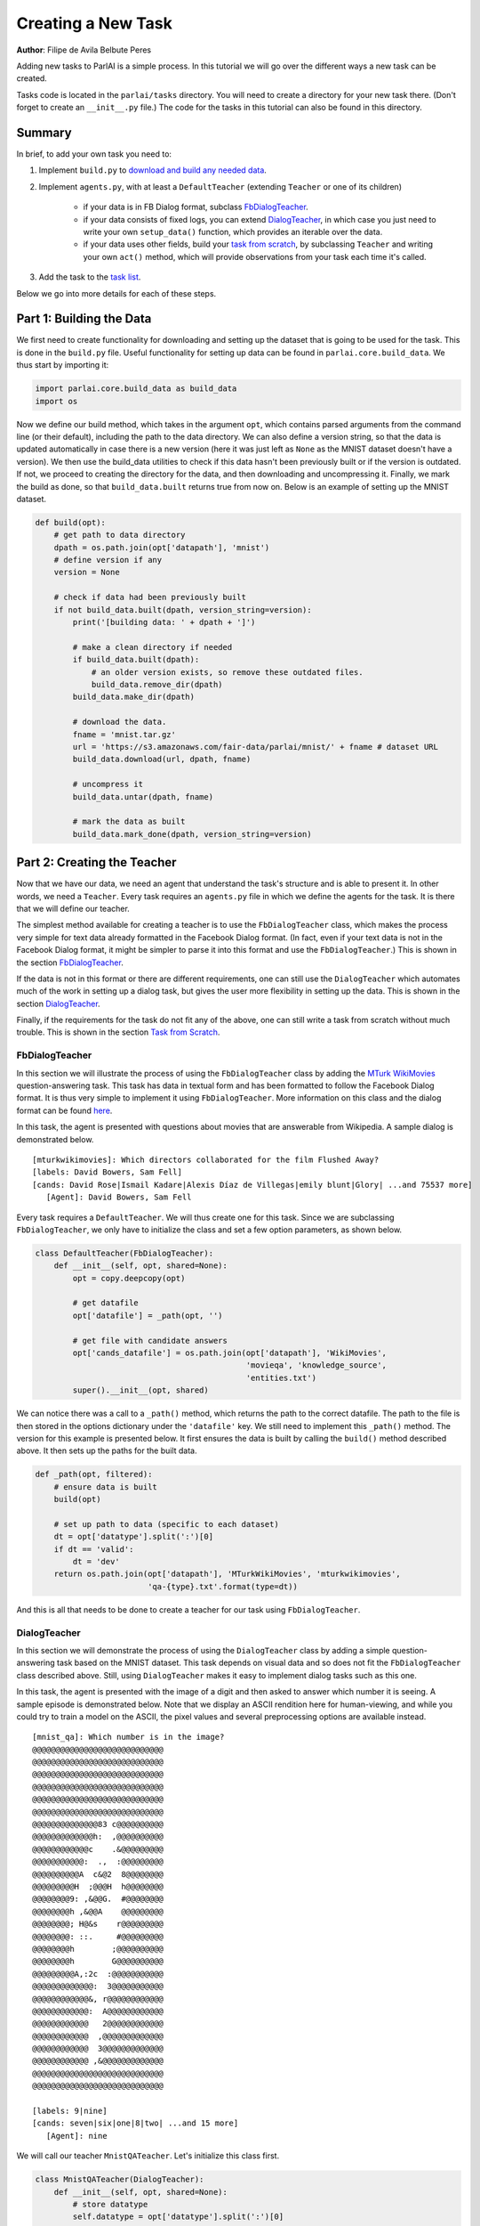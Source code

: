 ..
  Copyright (c) 2017-present, Facebook, Inc.
  All rights reserved.
  This source code is licensed under the BSD-style license found in the
  LICENSE file in the root directory of this source tree. An additional grant
  of patent rights can be found in the PATENTS file in the same directory.

Creating a New Task
===================
**Author**: Filipe de Avila Belbute Peres

Adding new tasks to ParlAI is a simple process. In this tutorial we will go over the different ways a new task can be created.

Tasks code is located in the ``parlai/tasks`` directory. You will need to create a directory for your new task there. (Don't forget to create an ``__init__.py`` file.) The code for the tasks in this tutorial can also be found in this directory.


Summary
^^^^^^^

In brief, to add your own task you need to:

1. Implement ``build.py`` to `download and build any needed data <http://parl.ai/static/docs/task_tutorial.html#part-1-building-the-data>`__.
2. Implement ``agents.py``, with at least a ``DefaultTeacher`` (extending ``Teacher`` or one of its children)

    - if your data is in FB Dialog format, subclass `FbDialogTeacher`_.
    - if your data consists of fixed logs, you can extend `DialogTeacher`_, in which case you just need to write your own ``setup_data()`` function, which provides an iterable over the data.
    - if your data uses other fields, build your `task from scratch`_, by subclassing ``Teacher`` and writing your own ``act()`` method, which will provide observations from your task each time it's called.

3. Add the task to the `task list <http://parl.ai/static/docs/task_tutorial.html#part-3-add-task-to-task-list>`__.

Below we go into more details for each of these steps.


Part 1: Building the Data
^^^^^^^^^^^^^^^^^^^^^^^^^

We first need to create functionality for downloading and setting up the dataset that is going to be used for the task. This is done in the ``build.py`` file. Useful functionality for setting up data can be found in ``parlai.core.build_data``. We thus start by importing it:

.. code-block:: python

    import parlai.core.build_data as build_data
    import os

Now we define our build method, which takes in the argument ``opt``, which contains parsed arguments from the command line (or their default), including the path to the data directory. We can also define a version string, so that the data is updated automatically in case there is a new version (here it was just left as ``None`` as the MNIST dataset doesn't have a version). We then use the build_data utilities to check if this data hasn't been previously built or if the version is outdated. If not, we proceed to creating the directory for the data, and then downloading and uncompressing it. Finally, we mark the build as done, so that ``build_data.built`` returns true from now on. Below is an example of setting up the MNIST dataset.

.. code-block:: python

    def build(opt):
        # get path to data directory
        dpath = os.path.join(opt['datapath'], 'mnist')
        # define version if any
        version = None

        # check if data had been previously built
        if not build_data.built(dpath, version_string=version):
            print('[building data: ' + dpath + ']')

            # make a clean directory if needed
            if build_data.built(dpath):
                # an older version exists, so remove these outdated files.
                build_data.remove_dir(dpath)
            build_data.make_dir(dpath)

            # download the data.
            fname = 'mnist.tar.gz'
            url = 'https://s3.amazonaws.com/fair-data/parlai/mnist/' + fname # dataset URL
            build_data.download(url, dpath, fname)

            # uncompress it
            build_data.untar(dpath, fname)

            # mark the data as built
            build_data.mark_done(dpath, version_string=version)



Part 2: Creating the Teacher
^^^^^^^^^^^^^^^^^^^^^^^^^^^^

Now that we have our data, we need an agent that understand the task's structure and is able to present it. In other words, we need a ``Teacher``. Every task requires an ``agents.py`` file in which we define the agents for the task. It is there that we will define our teacher.

The simplest method available for creating a teacher is to use the ``FbDialogTeacher`` class, which makes the process very simple for text data already formatted in the Facebook Dialog format. (In fact, even if your text data is not in the Facebook Dialog format, it might be simpler to parse it into this format and use the ``FbDialogTeacher``.) This is shown in the section `FbDialogTeacher`_.

If the data is not in this format or there are different requirements, one can still use the ``DialogTeacher`` which automates much of the work in setting up a dialog task, but gives the user more flexibility in setting up the data. This is shown in the section `DialogTeacher`_.

Finally, if the requirements for the task do not fit any of the above, one can still write a task from scratch without much trouble. This is shown in the section `Task from Scratch`_.


FbDialogTeacher
~~~~~~~~~~~~~~~

In this section we will illustrate the process of using the ``FbDialogTeacher`` class by adding the `MTurk WikiMovies <http://parl.ai/static/docs/tasks.html#mturk-wikimovies>`__ question-answering task. This task has data in textual form and has been formatted to follow the Facebook Dialog format. It is thus very simple to implement it using ``FbDialogTeacher``. More information on this class and the dialog format can be found `here <http://parl.ai/static/docs/fbdialog.html>`__.

In this task, the agent is presented with questions about movies that are answerable from Wikipedia. A sample dialog is demonstrated below.

::

    [mturkwikimovies]: Which directors collaborated for the film Flushed Away?
    [labels: David Bowers, Sam Fell]
    [cands: David Rose|Ismail Kadare|Alexis Díaz de Villegas|emily blunt|Glory| ...and 75537 more]
       [Agent]: David Bowers, Sam Fell

Every task requires a ``DefaultTeacher``. We will thus create one for this task. Since we are subclassing ``FbDialogTeacher``, we only have to initialize the class and set a few option parameters, as shown below.

.. code-block:: python

    class DefaultTeacher(FbDialogTeacher):
        def __init__(self, opt, shared=None):
            opt = copy.deepcopy(opt)

            # get datafile
            opt['datafile'] = _path(opt, '')

            # get file with candidate answers
            opt['cands_datafile'] = os.path.join(opt['datapath'], 'WikiMovies',
                                                 'movieqa', 'knowledge_source',
                                                 'entities.txt')
            super().__init__(opt, shared)

We can notice there was a call to a ``_path()`` method, which returns the path to the correct datafile. The path to the file is then stored in the options dictionary under the ``'datafile'`` key. We still need to implement this ``_path()`` method. The version for this example is presented below. It first ensures the data is built by calling the ``build()`` method described above. It then sets up the paths for the built data.

.. code-block:: python

    def _path(opt, filtered):
        # ensure data is built
        build(opt)

        # set up path to data (specific to each dataset)
        dt = opt['datatype'].split(':')[0]
        if dt == 'valid':
            dt = 'dev'
        return os.path.join(opt['datapath'], 'MTurkWikiMovies', 'mturkwikimovies',
                            'qa-{type}.txt'.format(type=dt))

And this is all that needs to be done to create a teacher for our task using ``FbDialogTeacher``.


DialogTeacher
~~~~~~~~~~~~~

In this section we will demonstrate the process of using the ``DialogTeacher`` class by adding a simple question-answering task based on the MNIST dataset. This task depends on visual data and so does not fit the ``FbDialogTeacher`` class described above. Still, using ``DialogTeacher`` makes it easy to implement dialog tasks such as this one.

In this task, the agent is presented with the image of a digit and then asked to answer which number it is seeing.
A sample episode is demonstrated below. Note that we display an ASCII rendition here for human-viewing, and while you could try to train a model on the ASCII, the pixel values and several preprocessing options are available instead.

::

    [mnist_qa]: Which number is in the image?
    @@@@@@@@@@@@@@@@@@@@@@@@@@@@
    @@@@@@@@@@@@@@@@@@@@@@@@@@@@
    @@@@@@@@@@@@@@@@@@@@@@@@@@@@
    @@@@@@@@@@@@@@@@@@@@@@@@@@@@
    @@@@@@@@@@@@@@@@@@@@@@@@@@@@
    @@@@@@@@@@@@@@@@@@@@@@@@@@@@
    @@@@@@@@@@@@@@83 c@@@@@@@@@@
    @@@@@@@@@@@@@h:  ,@@@@@@@@@@
    @@@@@@@@@@@@c    .&@@@@@@@@@
    @@@@@@@@@@@:  .,  :@@@@@@@@@
    @@@@@@@@@@A  c&@2  8@@@@@@@@
    @@@@@@@@@H  ;@@@H  h@@@@@@@@
    @@@@@@@@9: ,&@@G.  #@@@@@@@@
    @@@@@@@@h ,&@@A    @@@@@@@@@
    @@@@@@@@; H@&s    r@@@@@@@@@
    @@@@@@@@: ::.     #@@@@@@@@@
    @@@@@@@@h        ;@@@@@@@@@@
    @@@@@@@@h        G@@@@@@@@@@
    @@@@@@@@@A,:2c  :@@@@@@@@@@@
    @@@@@@@@@@@@@:  3@@@@@@@@@@@
    @@@@@@@@@@@@&, r@@@@@@@@@@@@
    @@@@@@@@@@@@:  A@@@@@@@@@@@@
    @@@@@@@@@@@@   2@@@@@@@@@@@@
    @@@@@@@@@@@@  ,@@@@@@@@@@@@@
    @@@@@@@@@@@@  3@@@@@@@@@@@@@
    @@@@@@@@@@@@ ,&@@@@@@@@@@@@@
    @@@@@@@@@@@@@@@@@@@@@@@@@@@@
    @@@@@@@@@@@@@@@@@@@@@@@@@@@@

    [labels: 9|nine]
    [cands: seven|six|one|8|two| ...and 15 more]
       [Agent]: nine


We will call our teacher ``MnistQATeacher``. Let's initialize this class first.

.. code-block:: python

    class MnistQATeacher(DialogTeacher):
        def __init__(self, opt, shared=None):
            # store datatype
            self.datatype = opt['datatype'].split(':')[0]

            # _path method explained below, returns paths to images and labels
            labels_path, self.image_path = _path(opt)

            # store path to label data in options dictionary
            opt['datafile'] = labels_path

            # store identifier for the teacher in the dialog
            self.id = 'mnist_qa'

            # strings for the labels in the class (digits)
            # (information specific to this task)
            self.num_strs = ['zero', 'one', 'two', 'three', 'four', 'five',
                    'six', 'seven', 'eight', 'nine']

            super().__init__(opt, shared)

The ``id`` field names the teacher in the dialog. The ``num_strs`` field is specific to this example task. It is being used simply to store the text version of the digits.

More importantly, we can notice there was a call to a ``_path()`` method, which returns the paths to the image files and the labels. The path to the file is then stored in the options dictionary under the ``'datafile'`` key. This key should be used to store data that will be useful for performing the task.

We still need to implement this ``_path()`` method. The version for this example is presented below. It first ensures the data is built by calling the ``build()`` method described above. It then sets up the paths for the built data. This should be specific to the dataset being used. If your dataset does not use images, the ``image_path`` is not necessary, for example. Or if your task will use data other than labels, the path to the file containing this information can also be returned.

.. code-block:: python

    def _path(opt):
        # ensure data is built
        build(opt)

        # set up paths to data (specific to each dataset)
        dt = opt['datatype'].split(':')[0]
        labels_path = os.path.join(opt['datapath'], 'mnist', dt, 'labels.json')
        image_path = os.path.join(opt['datapath'], 'mnist', dt)
        return labels_path, image_path

By creating ``MnistQATeacher`` as a subclass of ``DialogTeacher``, the job of creating a teacher for this task becomes much simpler: most of the work that needs to be done will limit itself to defining a ``setup_data`` method. This method is a generator that will take in a path to the data and yield a pair of elements for each call. The first element of the pair is a tuple containing the following information: ``(query, labels, reward, label_candidates, path_to_image)``. The second is a boolean flag ``new_episode?`` which indicates if the current query starts the new episode or not.

More information on this format can be found in the documentation on ``data_loader`` in `DialogData <http://parl.ai/static/docs/dialog.html#parlai.core.teachers.DialogData>`__ (``setup_data`` is provided as a data_loader to ``DialogData``).

The sample ``setup_data`` method for our task is presented below.

.. code-block:: python

    def setup_data(self, path):
        print('loading: ' + path)

        # open data file with labels
        # (path will be provided to setup_data from opt['datafile'] defined above)
        with open(path) as labels_file:
            self.labels = json.load(labels_file)

        # define standard question, since it doesn't change for this task
        self.question = 'Which number is in the image?'
        # every episode consists of only one query in this task
        new_episode = True

        # define iterator over all queries
        for i in range(len(self.labels)):
            # set up path to curent image
            img_path = os.path.join(self.image_path, '%05d.bmp' % i)
            # get current label, both as a digit and as a text
            label = [self.labels[i], self.num_strs[int(self.labels[i])]]
            # yield tuple with information and new_episode? flag
            yield (self.question, label, None, None, img_path), new_episode

As we can see from the code above, for this specific task the question is always the same, and thus it is fixed. For different tasks, this might change at each iteration. Similarly, for this task, each episode consists of only one query, thus ``new_episode?`` is always true (*i.e.*, each query is the end of its episode). This could also vary depending on the task.

Looking at the tuple provided by the iterator at each yield, we can see that we defined a query, a label and an image path. When working with ``DialogTeacher`` in visual tasks, it is important to provide the path to the image in the ``setup_data`` tuple. This allows one to inherit functionality around the "image-mode" command line parameter, such as automatically returning ascii versions of images if -im ascii is set.

Finally, one might notice that no reward or label candidates were provided in the tuple (both are set to ``None``). The reward is not specified because it is not useful for this task. The label candidates, however, were not specified per-example for this task because we instead use a single set of universal candidates for every example in this task (the digits from '0' to '9'). For cases like this, with fixed label candidates, one can simply define a method ``label_candidates()`` that returns the unchanging candidates, as demonstrated below. For cases where the label candidates vary for each query, the field in the tuple can be used.

.. code-block:: python

    def label_candidates(self):
        return [str(x) for x in range(10)] + self.num_strs

The only thing left to be done for this part is to define a ``DefaultTeacher`` class. This is a requirement for any task, since it defaults to this teacher when no one is specified. We can simply default to the class we have built so far.

.. code-block:: python

    class DefaultTeacher(MnistQATeacher):
        pass

And we have finished building our task.


Task from Scratch
~~~~~~~~~~~~~~~~~

In this section we will demonstrate the process of creating a task from scratch by adding the VQAv2 visual question-answering task. To implement this task we will inherit directly from the base ``Teacher`` class instead of using ``DialogTeacher``. This is usually not necessary, but it is done here as an example of creating a task from scratch.

In this task, the agent is presented with an image of a scene and then asked to answer a question about that scene. A sample episode is demonstrated below.

.. image:: _static/img/task_tutorial_skateboard.jpg

::

    [vqa_v2]: What is this man holding?
    [labels: skateboard]
       [Agent]: skateboard


We will call our teacher ``OeTeacher`` (for open-ended teacher, since it doesn't provide the agent with label candidates). Let's initialize this class first.

.. code-block:: python

    class OeTeacher(Teacher):
        def __init__(self, opt, shared=None):
            super().__init__(opt)
            # store datatype
            self.datatype = opt['datatype']
            # _path method explained below, returns paths to images and labels
            data_path, annotation_path, self.image_path = _path(opt)

            # setup data if it hasn't been provided in shared
            if shared and 'ques' in shared:
                self.ques = shared['ques']
                if 'annotation' in shared:
                    self.annotation = shared['annotation']
            else:
                self._setup_data(data_path, annotation_path)
            self.len = len(self.ques['questions'])

            # for ordered data in batch mode (especially, for validation and
            # testing), each teacher in the batch gets a start index and a step
            # size so they all process disparate sets of the data
            self.step_size = opt.get('batchsize', 1)
            self.data_offset = opt.get('batchindex', 0)

            # instantiate image loader for later usage
            self.image_loader = ImageLoader(opt)

            self.reset()

There are three important parts to this initialization. First, the call to the ``_path()`` method, which returns the paths to the data, annotation and image files. Second, setting up the data and handling the ``shared`` argument, which is used when initializing multiple teachers (*e.g.*, for batch training). It is a dictionary containing data that can be shared across instances of the class. Third, defining step sizes and offsets for walking over the data in batch mode. Let's look at each of these in order.

First, we need to implement the ``_path()`` method. The version for this example is presented below. It first ensures the data is built by calling the ``build()`` method described above. In this case, it also calls a ``buildImage()`` method, which downloads the images for this task. This method is analogous to ``build()`` and can be found in the same ``build.py`` file. It then sets up the paths for the built data. This should be specific to the dataset being used. If your dataset does not use images, the ``image_path`` is not necessary, for example. (The same applies to the ``image_loader``.)

.. code-block:: python

    def _path(opt):
        # ensure data is built
        build(opt)
        buildImage(opt)
        dt = opt['datatype'].split(':')[0]

        # verify datatype to decide which sub-dataset to load
        if dt == 'train':
            ques_suffix = 'v2_OpenEnded_mscoco_train2014'
            annotation_suffix = 'v2_mscoco_train2014'
            img_suffix = os.path.join('train2014', 'COCO_train2014_')
        elif dt == 'valid':
            ques_suffix = 'v2_OpenEnded_mscoco_val2014'
            annotation_suffix = 'v2_mscoco_val2014'
            img_suffix = os.path.join('val2014', 'COCO_val2014_')
        elif dt == 'test':
            ques_suffix = 'v2_OpenEnded_mscoco_test2015'
            annotation_suffix = 'None'
            img_suffix = os.path.join('test2015', 'COCO_test2015_')
        else:
            raise RuntimeError('Not valid datatype.')

        # set up paths to data
        data_path = os.path.join(opt['datapath'], 'VQA-v2',
                                 ques_suffix + '_questions.json')

        annotation_path = os.path.join(opt['datapath'], 'VQA-v2',
                                       annotation_suffix + '_annotations.json')

        image_path = os.path.join(opt['datapath'], 'COCO-IMG', img_suffix)

        return data_path, annotation_path, image_path

Now, we can look at how to setup the data and handle the ``shared`` argument. If an ``OeTeacher`` instance is the first one being created in a task execution, ``shared`` will be ``None``, and thus it will need to set up it's data. This is done in the ``_setup_data()`` method, pasted below. In the case of this task, ``_setup_data()`` simply loads the data (and possibly the annotations) and stores them as class attributes.

.. code-block:: python

    def _setup_data(self, data_path, annotation_path):
        # loads data
        print('loading: ' + data_path)
        with open(data_path) as data_file:
            self.ques = json.load(data_file)
        # if testing load annotations
        if self.datatype != 'test':
            print('loading: ' + annotation_path)
            with open(annotation_path) as data_file:
                self.annotation = json.load(data_file)

However, if the ``OeTeacher`` instance being created is not the first one for a certain task execution, we want to avoid having to reload the same data many times. For this to work we need to do two things. First, we define a ``share()`` method, which will set up the task-specific contents of the ``shared`` parameter. This method is presented below. It places the data we have just loaded in ``_setup_data()`` in the shared dictionary and returns it.

.. code-block:: python

    def share(self):
        shared = super().share()
        shared['ques'] = self.ques
        if hasattr(self, 'annotation'):
            shared['annotation'] = self.annotation
        return shared

Now that the data sharing is properly set up, when other instances of ``OeTeacher`` are created for a task execution, they will be able to use the ``shared`` argument passed to ``__init__()`` in order to use the already loaded data, as seen before.

We have also seen that we have set up ``self.step_size`` to the size of the batch and ``self.data_offset`` to the batch index, so that different teachers in a batch access diferent parts of the data. A method ``reset()`` is then called to initialize the data loading. Let's look at that method below. It first sets the attribute ``self.lastY`` to ``None``. This attribute will be used to hold the label for the last example seen by the instance. Then, ``self.episode_idx`` is set to a ``step_size`` below the ``data_offset``, so that when the first action is executed, it is incremented and starts exactly at the ``data_offset`` index.

.. code-block:: python

    def reset(self):
        # Reset the dialog so that it is at the start of the epoch,
        # and all metrics are reset.
        super().reset()
        self.lastY = None
        self.episode_idx = self.data_offset - self.step_size

Now that we are done with the class initialization, there are only a few steps left in creating the task. First, the ``OeTeacher`` requires a ``__len__()`` method that returns the size of the data it is presenting. Since ``self.len`` had already been defined in the initialization, this is easy to achieve.

.. code-block:: python

    def __len__(self):
        return self.len

The final step is to define the important ``act()`` and ``observe()`` methods, which are required of all agents in parlai. In the observe method we simply check if a prediction was made in the last step and if so update the metrics with the last observation and label and clear ``lastY``. This is important because it is the job of the ``Teacher`` to update the metrics.

.. code-block:: python

    def observe(self, observation):
        """Process observation for metrics."""
        if self.lastY is not None:
            self.metrics.update(observation, self.lastY)
            self.lastY = None
        return observation

In the act method we need to return the ``Teacher``'s action, which will then be presented to the agent(s) performing the task. In this case, this includes an image and a question. We first select which example to use: randomly in the case of training or sequentially in the case of validation/testing. The ``OeTeacher`` then loads the appropriate question, which is placed in the ``text`` field of the dict. The image_path is also constructed and an image object (loaded utilizing the ``ImageLoader`` class) is passed in the ``image`` field. The ``new_episode`` flag is always set to true in this task specifically due to the fact that all episodes consist of only one example.

.. code-block:: python

    def act(self):
        # pick random example if training, else proceed sequentially
        if self.datatype == 'train':
            self.episode_idx = random.randrange(self.len)
        else:
            self.episode_idx = (self.episode_idx + self.step_size) % len(self)
            if self.episode_idx == len(self) - self.step_size:
                self.epochDone = True
        # get question and image path for current example
        qa = self.ques['questions'][self.episode_idx]
        question = qa['question']
        image_id = qa['image_id']

        img_path = self.image_path + '%012d.jpg' % (image_id)
        # build action dict, all episodes consist of 1 example in this task
        action = {
            'image': self.image_loader.load(img_path),
            'text': question,
            'episode_done': True
        }
        # if not testing get annotations and set lastY
        if not self.datatype.startswith('test'):
            anno = self.annotation['annotations'][self.episode_idx]
            self.lastY = [ans['answer'] for ans in anno['answers']]
        # if training, set fill labels field
        if self.datatype.startswith('train'):
            action['labels'] = self.lastY

        return action

The only thing left to be done for this part is to define a ``DefaultTeacher`` class. This is a requirement for any task, since it defaults to this teacher when no one is specified. We can simply default to the class we have built so far.

.. code-block:: python

    class DefaultTeacher(OeTeacher):
        pass

And we have finished building a task from scratch.



Part 3: Add Task to Task List
^^^^^^^^^^^^^^^^^^^^^^^^^^^^^

Now that our task is complete, we must add an entry to the ``task_list.py`` file in ``parlai/tasks``. This file just contains a json-formatted list of all tasks, with each task represented as a dictionary. Sample entries for our tasks are presented below.

.. code-block:: python

    [
        # other tasks...
        {
            "id": "MTurkWikiMovies",
            "display_name": "MTurk WikiMovies",
            "task": "mturkwikimovies",
            "tags": [ "all",  "QA" ],
            "description": "Closed-domain QA dataset asking MTurk-derived questions about movies, answerable from Wikipedia. From Li et al. '16. Link: https://arxiv.org/abs/1611.09823"
        },
        {
            "id": "MNIST_QA",
            "display_name": "MNIST_QA",
            "task": "mnist_qa",
            "tags": [ "all", "Visual" ],
            "description": "Task which requires agents to identify which number they are seeing. From the MNIST dataset."
        },
        {
            "id": "VQAv2",
            "display_name": "VQAv2",
            "task": "vqa_v2",
            "tags": [ "all", "Visual" ],
            "description": "Bigger, more balanced version of the original VQA dataset. From Goyal et al. '16. Link: https://arxiv.org/abs/1612.00837"
        },
        # other tasks...
    ]

Part 4: Executing the Task
^^^^^^^^^^^^^^^^^^^^^^^^^^

A simple way of testing the basic functionality in a task is to run the ``display_data.py`` example in the ``examples`` directory. Now that the work is done, we can pass it to ParlAI by using the ``-t`` flag. For example, to execute the MTurk WikiMovies task we should call:

``python display_data.py -t mturkwikimovies``

To run the MNIST_QA task, while displaying the images in ascii format, we could call:

``python display_data.py -t mnist_qa -im ascii``

And for VQAv2:

``python display_data.py -t vqa_v2``

